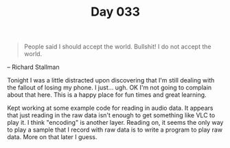 #+TITLE: Day 033

#+BEGIN_QUOTE
People said I should accept the world.  Bullshit!  I do not accept the
world.
#+END_QUOTE

-- Richard Stallman

[[file:screenshot.png]]

Tonight I was a little distracted upon discovering that I'm still
dealing with the fallout of losing my phone.  I just... ugh.  OK I'm
not going to complain about that here.  This is a happy place for fun
times and great learning.

Kept working at some example code for reading in audio data.  It
appears that just reading in the raw data isn't enough to get
something like VLC to play it.  I think "encoding" is another layer.
Reading on, it seems the only way to play a sample that I record with
raw data is to write a program to play raw data.  More on that later I guess.
